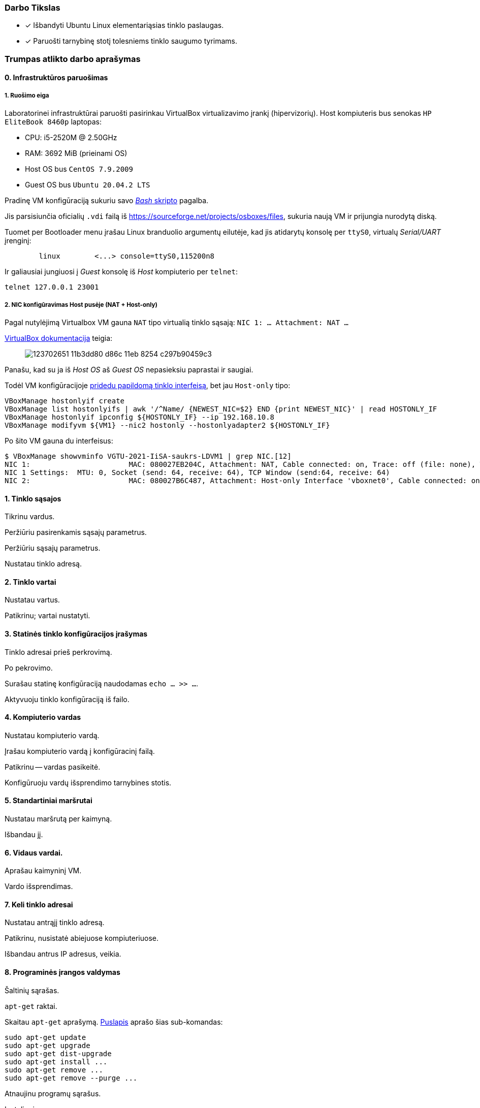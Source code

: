 ### Darbo Tikslas

* [x] Išbandyti Ubuntu Linux elementariąsias tinklo paslaugas.  +
* [x] Paruošti tarnybinę stotį tolesniems tinklo saugumo tyrimams.

### Trumpas atlikto darbo aprašymas

#### 0. Infrastruktūros paruošimas

##### 1. Ruošimo eiga

Laboratorinei infrastruktūrai paruošti pasirinkau VirtualBox virtualizavimo įrankį (hipervizorių).
Host kompiuteris bus senokas `HP EliteBook 8460p` laptopas:

* CPU: i5-2520M @ 2.50GHz
* RAM: 3692 MiB (prieinami OS)

* Host OS bus `CentOS 7.9.2009`
* Guest OS bus `Ubuntu 20.04.2 LTS`

Pradinę VM konfigūraciją sukuriu savo https://github.com/VGTU-ELF/TETfm-20/blob/48a7e7c30bc23b756cff9a1e53cdb0ce4e4c921f/Semestras-2/1-Informacijos-ir-sistem%C5%B3-apsauga/laboratoriniai-darbai/Saulius-Krasuckas/0LD-infra.sh#L54[_Bash_ skripto] pagalba.

Jis parsisiunčia oficialių `.vdi` failą iš https://sourceforge.net/projects/osboxes/files, sukuria naują VM ir prijungia nurodytą diską.

Tuomet per Bootloader menu įrašau Linux branduolio argumentų eilutėje, kad jis atidarytų konsolę per `ttyS0`, virtualų _Serial/UART_ įrenginį:

```
        linux        <...> console=ttyS0,115200n8
```

Ir galiausiai jungiuosi į _Guest_ konsolę iš _Host_ kompiuterio per `telnet`:
```
telnet 127.0.0.1 23001
```

##### 2. NIC konfigūravimas Host pusėje (NAT + Host-only)

Pagal nutylėjimą Virtualbox VM gauna `NAT` tipo virtualią tinklo sąsają:
`NIC 1:  ... Attachment: NAT ...`

https://www.virtualbox.org/manual/ch06.html#networkingmodes[VirtualBox dokumentacija] teigia:

> image::https://user-images.githubusercontent.com/74717106/123702651-11b3dd80-d86c-11eb-8254-c297b90459c3.png[]

Panašu, kad su ja iš _Host OS_ aš _Guest OS_ nepasieksiu paprastai ir saugiai.

Todėl VM konfigūracijoje https://github.com/VGTU-ELF/TETfm-20/blob/main/Semestras-2/1-Informacijos-ir-sistem%C5%B3-apsauga/laboratoriniai-darbai/Saulius-Krasuckas/0LD-infra.sh#L78[pridedu papildomą tinklo interfeisą], bet jau `Host-only` tipo:
```
VBoxManage hostonlyif create
VBoxManage list hostonlyifs | awk '/^Name/ {NEWEST_NIC=$2} END {print NEWEST_NIC}' | read HOSTONLY_IF
VBoxManage hostonlyif ipconfig ${HOSTONLY_IF} --ip 192.168.10.8
VBoxManage modifyvm ${VM1} --nic2 hostonly --hostonlyadapter2 ${HOSTONLY_IF}
```
Po šito VM gauna du interfeisus:
```
$ VBoxManage showvminfo VGTU-2021-IiSA-saukrs-LDVM1 | grep NIC.[12]
NIC 1:                       MAC: 080027EB204C, Attachment: NAT, Cable connected: on, Trace: off (file: none), Type: 82540EM, Reported speed: 0 Mbps, Boot priority: 0, Promisc Policy: deny, Bandwidth group: none
NIC 1 Settings:  MTU: 0, Socket (send: 64, receive: 64), TCP Window (send:64, receive: 64)
NIC 2:                       MAC: 080027B6C487, Attachment: Host-only Interface 'vboxnet0', Cable connected: on, Trace: off (file: none), Type: 82540EM, Reported speed: 0 Mbps, Boot priority: 0, Promisc Policy: deny, Bandwidth group: none
```

#### 1. Tinklo sąsajos

Tikrinu vardus.

Peržiūriu pasirenkamis sąsajų parametrus.

Peržiūriu sąsajų parametrus.

Nustatau tinklo adresą.

#### 2. Tinklo vartai

Nustatau vartus.

Patikrinu; vartai nustatyti.

#### 3. Statinės tinklo konfigūracijos įrašymas

Tinklo adresai prieš perkrovimą.

Po pekrovimo.

Surašau statinę konfigūraciją naudodamas `echo ... >> ...`.

Aktyvuoju tinklo konfigūraciją iš failo.

#### 4. Kompiuterio vardas

Nustatau kompiuterio vardą.

Įrašau kompiuterio vardą į konfigūracinį failą.

Patikrinu -- vardas pasikeitė.

Konfigūruoju vardų išsprendimo tarnybines stotis.

#### 5. Standartiniai maršrutai

Nustatau maršrutą per kaimyną.

Išbandau jį.

#### 6. Vidaus vardai.

Aprašau kaimyninį VM.

Vardo išsprendimas.

#### 7. Keli tinklo adresai

Nustatau antrąjį tinklo adresą.

Patikrinu, nusistatė abiejuose kompiuteriuose.

Išbandau antrus IP adresus, veikia.

#### 8. Programinės įrangos valdymas

Šaltinių sąrašas.

`apt-get` raktai.

Skaitau `apt-get` aprašymą.
https://web.archive.org/web/20090321133431/https://ubuntu.lt/render/Articles;aid,39[Puslapis] aprašo šias sub-komandas:

```
sudo apt-get update
sudo apt-get upgrade
sudo apt-get dist-upgrade
sudo apt-get install ...
sudo apt-get remove ...
sudo apt-get remove --purge ...
```

Atnaujinu programų sąrašus.

Instaliuoju `nmap`.

#### 9. Įrankis `nmap`

Skenuoju kaimyną.

#### 10. Žiniatinklio paslauga ir klientas

Instaliuoju `links`.

Instaliuoju žiniatinklio paslaugą, duomenų bazę ir kitus įrankius.

#### 11. Žiniatinklio konfigūravimas

Peržiūriu konfigūracinį failą.

#### 12. Vykdomi procesai

Peržiūriu kompiuteryje vykdomus procesus.

Tikrinimo metu veikė 195 procesai.

Peržvelgiu komandos `ps` galimybes.

Daug skaitymo, apibendrinu iškeliu rezultatuose.

Procesų peržiūra su `top`.

#### 13. Prievadų skenavimas

Nuskenuoju kaimyno prievadus.

---

### Sunkumai ir atsakymai į klausimus

#### 0. _Guest OS_ paruošimas

* Programinės įrangos diegimui reikėjo atnaujinti jos duomenų bazę:
+
`$ sudo apt update`

** Kitaip neįsidiegė bent jau `openssh-server`:
+
```
osboxes@osboxes:~$ sudo apt install openssh-server
sudo apt install openssh-server
Reading package lists... Done
Building dependency tree
Reading state information... Done
The following additional packages will be installed:
  ncurses-term openssh-sftp-server ssh-import-id
Suggested packages:
  molly-guard monkeysphere ssh-askpass
The following NEW packages will be installed:
  ncurses-term openssh-server openssh-sftp-server ssh-import-id
0 upgraded, 4 newly installed, 0 to remove and 58 not upgraded.
Need to get 688 kB of archives.
After this operation, 6,010 kB of additional disk space will be used.
Get:1 http://us.archive.ubuntu.com/ubuntu focal/main amd64 ncurses-term all 6.2-0ubuntu2 [249 kB]
Err:2 http://us.archive.ubuntu.com/ubuntu focal-updates/main amd64 openssh-sftp-server amd64 1:8.2p1-4ubuntu0.1
  404  Not Found [IP: 91.189.91.39 80]
Err:3 http://us.archive.ubuntu.com/ubuntu focal-updates/main amd64 openssh-server amd64 1:8.2p1-4ubuntu0.1
  404  Not Found [IP: 91.189.91.39 80]
Get:4 http://us.archive.ubuntu.com/ubuntu focal/main amd64 ssh-import-id all 5.10-0ubuntu1 [10.0 kB]
Fetched 259 kB in 1s (204 kB/s)
E: Failed to fetch http://us.archive.ubuntu.com/ubuntu/pool/main/o/openssh/openssh-sftp-server_8.2p1-4ubuntu0.1_amd64.deb  404  Not Found [IP: 91.189.91.39 80]
E: Failed to fetch http://us.archive.ubuntu.com/ubuntu/pool/main/o/openssh/openssh-server_8.2p1-4ubuntu0.1_amd64.deb  404  Not Found [IP: 91.189.91.39 80]
E: Unable to fetch some archives, maybe run apt-get update or try with --fix-missing?
```

** Atnaujinu programinės įrangos duomenų bazę:
+
```
osboxes@osboxes:~$ sudo apt update
sudo apt update
Hit:1 http://us.archive.ubuntu.com/ubuntu focal InRelease
Get:2 http://us.archive.ubuntu.com/ubuntu focal-updates InRelease [114 kB]
Get:3 http://security.ubuntu.com/ubuntu focal-security InRelease [114 kB]
Get:4 http://us.archive.ubuntu.com/ubuntu focal-backports InRelease [101 kB]
Get:5 http://security.ubuntu.com/ubuntu focal-security/main i386 Packages [254 kB]
  ...
Get:53 http://us.archive.ubuntu.com/ubuntu focal-backports/universe amd64 Packages [4,032 B]
Get:54 http://us.archive.ubuntu.com/ubuntu focal-backports/universe amd64 DEP-11 Metadata [1,780 B]
Get:55 http://us.archive.ubuntu.com/ubuntu focal-backports/universe amd64 c-n-f Metadata [224 B]
Fetched 8,419 kB in 14s (588 kB/s)
Reading package lists... Done
Building dependency tree
Reading state information... Done
262 packages can be upgraded. Run 'apt list --upgradable' to see them.
```

* SSH serverio instaliavimas

** Ieškau programinės įrangos paketo:
+
```
osboxes@osboxes:~$ apt search ssh
Sorting...
Full Text Search...
4pane/focal 6.0-1build1 amd64
  four-pane detailed-list file manager

agent-transfer/focal 0.41-1ubuntu1 amd64
  copy a secret key from GnuPG's gpg-agent to OpenSSH's ssh-agent
  ...
zsnapd-rcmd/focal,focal 0.8.11h-1ubuntu2 all
  Remote sshd command checker for ZFS Snapshot Daemon

zssh/focal 1.5c.debian.1-7build2 amd64
  interactive file transfers over ssh

```

** Diegiu `OpenSSH` serverį:
+
```
osboxes@osboxes:~$ sudo apt install openssh-server
sudo apt install openssh-server
Reading package lists... Done
Building dependency tree
Reading state information... Done
The following additional packages will be installed:
  ncurses-term openssh-client openssh-sftp-server ssh-import-id
Suggested packages:
  keychain libpam-ssh monkeysphere ssh-askpass molly-guard
The following NEW packages will be installed:
  ncurses-term openssh-server openssh-sftp-server ssh-import-id
The following packages will be upgraded:
  openssh-client
1 upgraded, 4 newly installed, 0 to remove and 261 not upgraded.
Need to get 1,100 kB/1,359 kB of archives.
After this operation, 6,010 kB of additional disk space will be used.
Get:1 http://us.archive.ubuntu.com/ubuntu focal-updates/main amd64 openssh-client amd64 1:8.2p1-4ubuntu0.2 [671 kB]
Get:2 http://us.archive.ubuntu.com/ubuntu focal-updates/main amd64 openssh-sftp-server amd64 1:8.2p1-4ubuntu0.2 [51.5 kB]
Get:3 http://us.archive.ubuntu.com/ubuntu focal-updates/main amd64 openssh-server amd64 1:8.2p1-4ubuntu0.2 [377 kB]
Fetched 1,100 kB in 3s (350 kB/s)       
Preconfiguring packages ...
(Reading database ... 145074 files and directories currently installed.)
  ...
Setting up openssh-sftp-server (1:8.2p1-4ubuntu0.2) ...
Setting up openssh-server (1:8.2p1-4ubuntu0.2) ...

Creating config file /etc/ssh/sshd_config with new version
Creating SSH2 RSA key; this may take some time ...
3072 SHA256:q7is6Llfa0sm7vxlzTgNUUInZNOuRZ5EoRe1VPNEzNg root@osboxes (RSA)
Creating SSH2 ECDSA key; this may take some time ...
256 SHA256:YG+pWX5PORlrH0zmBOcPAxGQOw5cpiE8HMISFrQ6xxA root@osboxes (ECDSA)
Creating SSH2 ED25519 key; this may take some time ...
256 SHA256:SSYtj9I+qp5yLhXGL3AdbncN3lOnSbJ1C4cqQ2UzTkI root@osboxes (ED25519)

Progress: [ 90%] [####################################################......]
Created symlink /etc/systemd/system/sshd.service → /lib/systemd/system/ssh.service.
Created symlink /etc/systemd/system/multi-user.target.wants/ssh.service → /lib/systemd/system/ssh.service.
rescue-ssh.target is a disabled or a static unit, not starting it.
Processing triggers for systemd (245.4-4ubuntu3.4) ...
Processing triggers for man-db (2.9.1-1) ...
Processing triggers for ufw (0.36-6) ...
```

** Galbūt šitą žingsnį (aprašytą Moodle) verta apjungti su `2lab*.docx` aprašytais žingsniais į bendrą tekstą?


#### 1. Tinklo sąsajos

* Trūko `ifconfig` komandos, teko susiinstaliuoti paketą `net-tools`:
+
```
osboxes@osboxes:~$ ifconfig -a

Command 'ifconfig' not found, but can be installed with:

sudo apt install net-tools

osboxes@osboxes:~$ sudo apt install net-tools
[sudo] password for osboxes:
  ...
The following NEW packages will be installed:
  net-tools
  0 upgraded, 1 newly installed, 0 to remove and 58 not upgraded.
  ...
Progress: [ 80%] [##############################################............]
```


* LD apraše nenurodyta, su kuriuo naudotoju (neprivilegijuotu ar `root`) reiktų leisti komandas.
  Dėl to leidau iš neprivilegijuoto, ir man gana daug sykių pritrūkavo teisių, prieš komandą tekdavo rašyti `sudo`.

* Tinklo sąsajų (interfeisų) pavadinimai yra `enp0s3`, `enp0s8`, `lo`.

* Pasirenkami sąsajų parametrai yra:
+
```
Usage:
  ifconfig [-a] [-v] [-s] <interface> [[<AF>] <address>]
  [add <address>[/<prefixlen>]]
  [del <address>[/<prefixlen>]]
  [[-]broadcast [<address>]]  [[-]pointopoint [<address>]]
  [netmask <address>]  [dstaddr <address>]  [tunnel <address>]
  [outfill <NN>] [keepalive <NN>]
  [hw <HW> <address>]  [mtu <NN>]
  [[-]trailers]  [[-]arp]  [[-]allmulti]
  [multicast]  [[-]promisc]
  [mem_start <NN>]  [io_addr <NN>]  [irq <NN>]  [media <type>]
  [txqueuelen <NN>]
  [[-]dynamic]
  [up|down] ...
```

* Patikrinu -- tinklo adresas tikrai nustatytas:
+
```
osboxes@osboxes:~$ ifconfig enp0s8
ifconfig enp0s8
enp0s8: flags=4163<UP,BROADCAST,RUNNING,MULTICAST>  mtu 1500
        inet 192.168.10.14  netmask 255.255.255.0  broadcast 192.168.10.255
        ether 08:00:27:b2:e7:9d  txqueuelen 1000  (Ethernet)
        RX packets 0  bytes 0 (0.0 B)
        RX errors 0  dropped 0  overruns 0  frame 0
        TX packets 308  bytes 47526 (47.5 KB)
        TX errors 0  dropped 0 overruns 0  carrier 0  collisions 0
```


* Trūko dar vieno paketo: `ifupdown`
+
```
root@osboxes:~# ifup enp0s8

Command 'ifup' not found, but can be installed with:

apt install ifupdown       # version 0.8.35ubuntu1, or
apt install netscript-2.4  # version 5.5.3

root@osboxes:~# apt install ifupdown
Reading package lists... Done
Building dependency tree       
Reading state information... Done
Suggested packages:
  rdnssd
The following NEW packages will be installed:
  ifupdown
0 upgraded, 1 newly installed, 0 to remove and 261 not upgraded.
Need to get 60.5 kB of archives.
After this operation, 234 kB of additional disk space will be used.
Get:1 http://us.archive.ubuntu.com/ubuntu focal/universe amd64 ifupdown amd64 0.8.35ubuntu1 [60.5 kB]
Progress: [ 80%] [##############################################............] 
Fetched 60.5 kB in 1s (84.4 kB/s)   
Selecting previously unselected package ifupdown.
Processing triggers for man-db (2.9.1-1) ...online.target.wants/networking.service → /lib/systemd/system/networking.service.
```


#### 2. Tinklo vartai

* Komanda `route -a` aprašyme netiksli. Reikėjo `route -n`:
+
```
osboxes@osboxes:~$ route -a
route -a
route: invalid option -- 'a'
Usage: route [-nNvee] [-FC] [<AF>]           List kernel routing tables
       route [-v] [-FC] {add|del|flush} ...  Modify routing table for AF.

       route {-h|--help} [<AF>]              Detailed usage syntax for specified AF.
       route {-V|--version}                  Display version/author and exit.

        -v, --verbose            be verbose
        -n, --numeric            don't resolve names
        -e, --extend             display other/more information
        -F, --fib                display Forwarding Information Base (default)
        -C, --cache              display routing cache instead of FIB

    ...
```


#### 3. Statinės tinklo konfigūracijos įrašymas


* Tekstų redaktorius `nano` nesivaldo per VirtualBox _Serial-over-Telnet_ terminalinį prisijungimą:
+
```
osboxes@osboxes:~$ nano /etc/network/interfaces
(B[ Directory '/etc/network' is not writable ](B  GNU nano 4.8                /etc/network/interfaces                           
(B^G(B^O(B^W(B^K(B^J(B^C(B^X(B^R(B^\(B^U(B^T(B^_(B Go To Line[2A[20A: ^X  ^C^X^Z`^[^[^]^C^C^C
```

* Tekstų redaktorius `vi` pagal nutylėjimą net per SSH man veikia nekorektiškai:

** Jei atsidarau failą, rodo tvarkingai:
+
```
root@osboxes:~# vi /etc/network/interfaces
face enp0s8 inet static
address 192.168.10.14
netmask 255.255.255.0
gateway 192.168.10.254
auto enp0s8
~
~
~
```

** Bet jei paspaudžiu <Shift-O> (_Open new line_), tekstas susigadina:
+
```
[>4;menp0s8 inet static

address 192.168.10.14
netmask 255.255.255.0
gateway 192.168.10.254
auto enp0s8
~
~
```

* Teko surašyti statinę konfigūraciją iš CLI:
+
```
osboxes@osboxes:~$ sudo -i
root@osboxes:~# 
root@osboxes:~# echo 'iface enp0s8 inet static' >> /etc/network/interfaces
root@osboxes:~# echo 'address 192.168.10.14' >> /etc/network/interfaces
root@osboxes:~# echo 'netmask 255.255.255.0' >> /etc/network/interfaces
root@osboxes:~# echo 'gateway 192.168.10.254' >> /etc/network/interfaces
root@osboxes:~# 
root@osboxes:~# cat /etc/network/interfaces
iface enp0s8 inet static
address 192.168.10.14
netmask 255.255.255.0
gateway 192.168.10.254
```

* Po perkrovimo tinklas vis tiek nesusikonfigūruoja:
+
```
osboxes@osboxes:~$ ifconfig enp0s8
enp0s8: flags=4098<BROADCAST,MULTICAST>  mtu 1500
        ether 08:00:27:b2:e7:9d  txqueuelen 1000  (Ethernet)
        RX packets 0  bytes 0 (0.0 B)
        RX errors 0  dropped 0  overruns 0  frame 0
        TX packets 0  bytes 0 (0.0 B)
        TX errors 0  dropped 0 overruns 0  carrier 0  collisions 0
```

** Papildau konfigūraciją `auto` eilute:
+
```
root@osboxes:~# cat /etc/network/interfaces
auto enp0s8

iface enp0s8 inet static
address 192.168.10.14
netmask 255.255.255.0
gateway 192.168.10.254
```

** Po perkrovimo tinklas jau susikonfigūruoja automatiškai.
** Galbūt reikėtų šitą patikslinti LD apraše?


#### 4. Kompiuterio vardas

* Komandinio apvalkalo eilutėje rodomas kompiuterio vardas nepasikeičia savaime.
Tam naudotojui reikia persijungti iš naujo:
+
```
osboxes@osboxes:~$ 
osboxes@osboxes:~$ su - osboxes
Password: 
osboxes@ldvm1:~$ 
```

* Pagal aprašą sukonfigūravus vardų išsprendimą, jis nustojo veikti:
+
```
osboxes@ldvm1:~$ ping www.google.lt
ping: www.google.lt: Temporary failure in name resolution
```

** Pastebėjau, kad srautas nenukeliauja nei vienu žingsniu iš mašinos:
+
```
osboxes@ldvm1:~$ ping 193.219.146.19
PING 193.219.146.19 (193.219.146.19) 56(84) bytes of data.
From 192.168.10.14 icmp_seq=1 Destination Host Unreachable
From 192.168.10.14 icmp_seq=2 Destination Host Unreachable
From 192.168.10.14 icmp_seq=3 Destination Host Unreachable
^C
--- 193.219.146.19 ping statistics ---
5 packets transmitted, 0 received, +3 errors, 100% packet loss, time 4095ms
```

** Įtariau, kad tai įvyko dėl neveikiančiai sukonfigūruotų papildomų tinklo vartų --
jie perima išorei skirto tinklo srauto nukreipimą ir toliau niekur nenukreipia:
+
```
osboxes@ldvm1:~$ route -n
Kernel IP routing table
Destination     Gateway         Genmask         Flags Metric Ref    Use Iface
0.0.0.0         192.168.10.254  0.0.0.0         UG    0      0        0 enp0s8
0.0.0.0         10.0.2.2        0.0.0.0         UG    20100  0        0 enp0s3
10.0.2.0        0.0.0.0         255.255.255.0   U     100    0        0 enp0s3
169.254.0.0     0.0.0.0         255.255.0.0     U     1000   0        0 enp0s8
192.168.10.0    0.0.0.0         255.255.255.0   U     0      0        0 enp0s8
```

** Veikimui atstatyti iš konfigūracijos pašalinau niekur nevedančius tinklo vartus:
+
```
osboxes@ldvm1:~$ sudo route delete default gw 192.168.10.254
sudo: unable to resolve host ldvm1: Temporary failure in name resolution
[sudo] password for osboxes: 
osboxes@ldvm1:~$ 
```

** Tačiau duotos VU vardų išsprendimo tarnybinės stotys vis tiek lieka nepasiekiamios
+
```
osboxes@ldvm1:~$ ping 193.219.146.19
sboxes@ldvm1:~$ cat /etc/resolv.conf 
nameserver 193.219.146.19
nameserver 193.219.146.2

PING 193.219.146.19 (193.219.146.19) 56(84) bytes of data.
From 193.219.94.140 icmp_seq=1 Destination Host Unreachable
^C

osboxes@ldvm1:~$ ping 193.219.146.2
PING 193.219.146.2 (193.219.146.2) 56(84) bytes of data.
From 193.219.94.140 icmp_seq=1 Destination Host Unreachable
From 193.219.94.140 icmp_seq=3 Destination Host Unreachable
^C
```

** Prisiminiau, kad jos nebeveikia jau keletą metų.

** Google https://www.litnet.lt/images/projektai/Sensorių_pradines_konfiguracijos_instrukcijos.pdf[susiradau]
atnaujintas VU vardų išsprendimo tarnybines stotis:
+
```
$ PDF=https://t.co/anBJLWY7f6
$ curl -L $PDF | pdftotext - - | grep -i DNS
  % Total    % Received % Xferd  Average Speed   Time    Time     Time  Current
                                 Dload  Upload   Total   Spent    Left  Speed
100  135k  100  135k    0     0   243k      0 --:--:-- --:--:-- --:--:--  243k
dns1=193.219.80.11
dns2=193.219.80.2
## DNS adresai

osboxes@ldvm1:~$ ping 193.219.80.11
PING 193.219.80.11 (193.219.80.11) 56(84) bytes of data.
64 bytes from 193.219.80.11: icmp_seq=2 ttl=63 time=94.8 ms
64 bytes from 193.219.80.11: icmp_seq=3 ttl=63 time=38.8 ms
^C

osboxes@ldvm1:~$ ping 193.219.80.2
PING 193.219.80.2 (193.219.80.2) 56(84) bytes of data.
64 bytes from 193.219.80.2: icmp_seq=1 ttl=63 time=38.8 ms
64 bytes from 193.219.80.2: icmp_seq=2 ttl=63 time=35.5 ms
^C
```

** Pagaliau radom pasiekiamas tarnybines stotis.

** Perkonfigūruoju jas į veikiančias:
+
```
osboxes@ldvm1:~$ sudo nano /etc/resolv.conf 
sudo: unable to resolve host ldvm1: Temporary failure in name resolution
[sudo] password for osboxes: 

osboxes@ldvm1:~$ cat /etc/resolv.conf 
nameserver 193.219.80.11
nameserver 193.219.80.2
```

* Nėra komandos `traceroute`:
+
```
osboxes@ldvm1:~$ traceroute 

Command 'traceroute' not found, but can be installed with:

sudo apt install inetutils-traceroute  # version 2:1.9.4-11, or
sudo apt install traceroute            # version 1:2.1.0-2
```

** Teko įsidiegti:
+
```
osboxes@ldvm1:~$ sudo apt install traceroute
Reading package lists... Done
Building dependency tree       
Reading state information... Done
The following NEW packages will be installed:
  traceroute
0 upgraded, 1 newly installed, 0 to remove and 261 not upgraded.
  ...
update-alternatives: using /usr/sbin/tcptraceroute.db to provide /usr/sbin/tcptraceroute (tcptraceroute) in auto mode
Processing triggers for man-db (2.9.1-1) ...
```


#### 5. Standartiniai maršrutai

Veikia pagal aprašą, sunkumų neiškilo. Klausimai neužduoti.


#### 6. Vidaus vardai:

Veikia pagal aprašą, sunkumų neiškilo. Klausimai neužduoti.


#### 7. Keli tinklo adresai

Veikia pagal aprašą, sunkumų neiškilo. Klausimai neužduoti.


#### 8. Programinės įrangos valdymas

* Deja, nuoroda http://ubuntu.lt/render/Articles;aid,39 neveikia.

** Teko susirasti kopiją Web-archyve: 
   https://web.archive.org/web/20090321133431/https://ubuntu.lt/render/Articles;aid,39


#### 9. Įrankis `nmap`

* Gautas atsakymas reiškia:

** buvo nuskenuoti 999 TCP transportinio protokolo prievadai;
** kaimyniniame kompiuteryje rastas tik vienas atviras prievadas;
** ten veikia tinklo paslauga SSH;
** kompiuterio MAC adresas priklauso "Oracle VirtualBox" gamintojui.


#### 10. Žiniatinklio paslauga ir klientas

* Deja, apraše duota diegimo komanda neveikia:
+
```
osboxes@ldvm1:~$ sudo apt-get install apache-ssl apache-common libapache-mod-php4 \
>   mysql-server mysql-common mysql-client php4-mysql \
>   libnet1 libnet1-dev libpcre3 libpcre3-dev autoconf automake1.9 \
>   libpcap0.8 libpcap0.8-dev libmysqlclient15-dev \
>   php4-gd php4-pear libphp-adodb vim gcc make \
>   php4-cli libtool libssl-dev gcc-4.1 g++
Reading package lists... Done
Building dependency tree       
Reading state information... Done
Package apache-ssl is not available, but is referred to by another package.
This may mean that the package is missing, has been obsoleted, or
is only available from another source

E: Package 'apache-ssl' has no installation candidate
E: Unable to locate package apache-common
E: Unable to locate package libapache-mod-php4
E: Unable to locate package php4-mysql
E: Unable to locate package automake1.9
E: Couldn't find any package by glob 'automake1.9'
E: Couldn't find any package by regex 'automake1.9'
E: Unable to locate package libmysqlclient15-dev
E: Unable to locate package php4-gd
E: Unable to locate package php4-pear
E: Unable to locate package php4-cli
E: Unable to locate package gcc-4.1
E: Couldn't find any package by glob 'gcc-4.1'
E: Couldn't find any package by regex 'gcc-4.1'
```

** Kadangi nežinia, kokios tiksliai naujos development įrankių versijos tiks, juos išimu iš sąrašo:

*** automake
*** gcc

** Juos įdiegsiu tada, kai jų prireiks.
** O likusių įrankių pavadinimus parenku su `apt search ...`:

*** apache2
*** libapache2-mod-php7.4
*** mysql-server
*** php7.4-mysql
*** default-libmysqlclient-dev
*** php7.4-gd
*** php-pear
*** php-cli
** Ir įdiegiu:
+
```
osboxes@ldvm1:~$ sudo apt-get install apache2 libapache2-mod-php7.4 \
  mysql-server php7.4-mysql default-libmysqlclient-dev php7.4-gd \
  php-pear php-cli
```

* Instaliavimo komandoje naudojamas `\` simbolis reiškia, kad tolimesnis komandos tekstas nukeliamas į kitą eilutę.


#### 11. Žiniatinklio konfigūravimas

* Peržiūrėti konfigūracinio failo nepavyksta dėl stipriai naujesnės Apache versijos:
+
```
osboxes@ldvm1:~$ cat /etc/apache-ssl/httpd.conf
cat: /etc/apache-ssl/httpd.conf: No such file or directory
```

** Sprendimas -- paieškoti panašių failų naujuose paketuose:
+
```
osboxes@ldvm1:~$ dpkg --search /etc/apache2
apache2, libapache2-mod-php7.4: /etc/apache2

osboxes@ldvm1:~$ dpkg --listfiles apache2 | grep \\.conf
/etc/apache2/apache2.conf
/etc/apache2/conf-available/charset.conf
/etc/apache2/conf-available/localized-error-pages.conf
/etc/apache2/conf-available/other-vhosts-access-log.conf
/etc/apache2/conf-available/security.conf
/etc/apache2/conf-available/serve-cgi-bin.conf
/etc/apache2/mods-available/actions.conf
/etc/apache2/mods-available/alias.conf
/etc/apache2/mods-available/autoindex.conf
/etc/apache2/mods-available/cache_disk.conf
/etc/apache2/mods-available/cgid.conf
/etc/apache2/mods-available/dav_fs.conf
/etc/apache2/mods-available/deflate.conf
/etc/apache2/mods-available/dir.conf
/etc/apache2/mods-available/http2.conf
/etc/apache2/mods-available/info.conf
/etc/apache2/mods-available/ldap.conf
/etc/apache2/mods-available/mime.conf
/etc/apache2/mods-available/mime_magic.conf
/etc/apache2/mods-available/mpm_event.conf
/etc/apache2/mods-available/mpm_prefork.conf
/etc/apache2/mods-available/mpm_worker.conf
/etc/apache2/mods-available/negotiation.conf
/etc/apache2/mods-available/proxy.conf
/etc/apache2/mods-available/proxy_balancer.conf
/etc/apache2/mods-available/proxy_ftp.conf
/etc/apache2/mods-available/proxy_html.conf
/etc/apache2/mods-available/reqtimeout.conf
/etc/apache2/mods-available/setenvif.conf
/etc/apache2/mods-available/ssl.conf
/etc/apache2/mods-available/status.conf
/etc/apache2/mods-available/userdir.conf
/etc/apache2/ports.conf
/etc/apache2/sites-available/000-default.conf
/etc/apache2/sites-available/default-ssl.conf
```

** Pasirenku `/etc/apache2/apache2.conf` ir filtruoju jį taip:
+
```
osboxes@ldvm1:~$ cat /etc/apache2/apache2.conf | grep -C1 ^Include
# Include module configuration:
IncludeOptional mods-enabled/*.load
IncludeOptional mods-enabled/*.conf

# Include list of ports to listen on
Include ports.conf

--
# Include generic snippets of statements
IncludeOptional conf-enabled/*.conf

# Include the virtual host configurations:
IncludeOptional sites-enabled/*.conf
```

* Konfigūracija susideda iš:

** trijų `<Directory ...>` dalių:
*** `<Directory />`
*** `<Directory /usr/share>`
*** `<Directory /var/www/>`
** vienos `<FilesMatch ...>` dalies, aprašančios `.ht` failus:
*** `<FilesMatch "^\.ht">`
** daugelio `.conf` failų, įtraukiamų direktyva `Include` arba `IncludeOptional`:
+
```
 /etc/apache2/
 |-- apache2.conf
 |       `--  ports.conf
 |-- mods-enabled
 |       |-- *.load
 |       `-- *.conf
 |-- conf-enabled
 |       `-- *.conf
 |-- sites-enabled
 |       `-- *.conf
```

* Deja, puslapis per `https` dar neatsidaro:
+
```
osboxes@ldvm1:/var/www$ links https://ldvm1
                                                                                                                                       
                                                                                                                                       
                                                  +------------- Error -------------+                                                  
                                                  |                                 |                                                  
                                                  |  Error loading https://ldvm1/:  |                                                  
                                                  |                                 |                                                  
                                                  |       Connection refused        |                                                  
                                                  |                                 |                                                  
                                                  |           [ Cancel ]            |                                                  
                                                  +---------------------------------+                                                  
                                                                                                                                       
                                                                                                                                       
```

** Patikrinu Apache prievadus, trūksta `443/TCP` (https):
+
```
osboxes@ldvm1:/var/www$ sudo netstat -46lnp | grep apache
tcp6       0      0 :::80                   :::*                    LISTEN      11795/apache2
```

** Įjungiu pagal suguglintą dokumentaciją:
+
```
osboxes@ldvm1:/var/www$ sudo a2enmod ssl
Considering dependency setenvif for ssl:
Module setenvif already enabled
Considering dependency mime for ssl:
Module mime already enabled
Considering dependency socache_shmcb for ssl:
Enabling module socache_shmcb.
Enabling module ssl.
See /usr/share/doc/apache2/README.Debian.gz on how to configure SSL and create self-signed certificates.
To activate the new configuration, you need to run:
  systemctl restart apache2

osboxes@ldvm1:/var/www$ systemctl restart apache2
==== AUTHENTICATING FOR org.freedesktop.systemd1.manage-units ===
Authentication is required to restart 'apache2.service'.
Authenticating as: osboxes.org,,, (osboxes)
Password: 
==== AUTHENTICATION COMPLETE ===
```

** Patikrinu Apache prievadus dar sykį, `443/TCP` jau veikia:
+
```
osboxes@ldvm1:/var/www$ sudo netstat -46lnp | grep apache
tcp6       0      0 :::80                   :::*                    LISTEN      17145/apache2
tcp6       0      0 :::443                  :::*                    LISTEN      17145/apache2
```

** Patikrinu su vietine naršykle, `https` dar neveikia:
+
```
                                                                                                                                       
                                                                                                                                       
                                                  +------------- Error -------------+                                                  
                                                  |                                 |                                                  
                                                  |  Error loading https://ldvm1/:  |                                                  
                                                  |                                 |                                                  
                                                  |            SSL error            |                                                  
                                                  |                                 |                                                  
                                                  |           [ Cancel ]            |                                                  
                                                  +---------------------------------+                                                  
                                                                                                                                       
                                                                                                                                       
```

** Patikrinu su CLI įrankiu `wget`:
+
```
osboxes@ldvm1:/etc/apache2/sites-enabled$ wget -S https://ldvm1
--2021-06-30 06:26:28--  https://ldvm1/
Resolving ldvm1 (ldvm1)... 192.168.10.14
Connecting to ldvm1 (ldvm1)|192.168.10.14|:443... connected.
OpenSSL: error:1408F10B:SSL routines:ssl3_get_record:wrong version number
Unable to establish SSL connection.
```

** Pagal klaidą suguglinu patarimą tikrinti `443/TCP` prievadą be SSL.  Be SSL veikia:
+
```
osboxes@ldvm1:~$ wget -S http://ldvm1:443
--2021-06-30 06:27:13--  http://ldvm1:443/
Resolving ldvm1 (ldvm1)... 192.168.10.14
Connecting to ldvm1 (ldvm1)|192.168.10.14|:443... connected.
HTTP request sent, awaiting response... 
  HTTP/1.1 200 OK
  Date: Wed, 30 Jun 2021 10:27:13 GMT
  Server: Apache/2.4.41 (Ubuntu)
  Last-Modified: Wed, 30 Jun 2021 09:08:33 GMT
  ETag: "2aa6-5c5f811269876"
  Accept-Ranges: bytes
  Content-Length: 10918
  Vary: Accept-Encoding
  Keep-Alive: timeout=5, max=100
  Connection: Keep-Alive
  Content-Type: text/html
Length: 10918 (11K) [text/html]
Saving to: ‘index.html’

index.html                        100%[============================================================>]  10.66K  --.-KB/s    in 0s      

2021-06-30 06:27:13 (24.0 MB/s) - ‘index.html’ saved [10918/10918]
```

** Panašu, kad trūksta SSL-konfigūracinio failo. Tikrinu:
+
```
osboxes@ldvm1:/var/www$ ll /etc/apache2/sites-available/
total 20
drwxr-xr-x 2 root root 4096 Jun 30 05:08 ./
drwxr-xr-x 8 root root 4096 Jun 30 05:08 ../
-rw-r--r-- 1 root root 1332 Apr 13  2020 000-default.conf
-rw-r--r-- 1 root root 6338 Apr 13  2020 default-ssl.conf

osboxes@ldvm1:/var/www$ ll /etc/apache2/sites-enabled/
total 8
drwxr-xr-x 2 root root 4096 Jun 30 05:08 ./
drwxr-xr-x 8 root root 4096 Jun 30 05:08 ../
lrwxrwxrwx 1 root root   35 Jun 30 05:08 000-default.conf -> ../sites-available/000-default.conf
```

** Trūksta, įtraukiu konfigūracinį failą rankomis:
+
```
osboxes@ldvm1:/etc/apache2/sites-enabled$ sudo ln -s ../sites-available/default-ssl.conf

osboxes@ldvm1:/etc/apache2/sites-enabled$ ll
total 8
drwxr-xr-x 2 root root 4096 Jun 30 06:21 ./
drwxr-xr-x 8 root root 4096 Jun 30 05:08 ../
lrwxrwxrwx 1 root root   35 Jun 30 05:08 000-default.conf -> ../sites-available/000-default.conf
lrwxrwxrwx 1 root root   35 Jun 30 06:21 default-ssl.conf -> ../sites-available/default-ssl.conf

osboxes@ldvm1:~$ systemctl restart apache2
==== AUTHENTICATING FOR org.freedesktop.systemd1.manage-units ===
Authentication is required to restart 'apache2.service'.
Authenticating as: osboxes.org,,, (osboxes)
Password: 
==== AUTHENTICATION COMPLETE ===
```

** Patikrinu; SSL lyg veikia, bet pyksta dėl SSL sertifikato:
+
```
osboxes@ldvm1:~$ wget -S https://ldvm1
--2021-06-30 06:31:39--  https://ldvm1/
Resolving ldvm1 (ldvm1)... 192.168.10.14
Connecting to ldvm1 (ldvm1)|192.168.10.14|:443... connected.
ERROR: cannot verify ldvm1's certificate, issued by ‘CN=ubuntu’:
  Self-signed certificate encountered.
ERROR: no certificate subject alternative name matches
    requested host name ‘ldvm1’.
To connect to ldvm1 insecurely, use `--no-check-certificate'.
```

** Tikrinu su `links`:
+
```
osboxes@ldvm1:/var/www$ links https://ldvm1
                                                                                                                                       
                                                                                                                                       
                     +----------------------------------- Invalid certificate -----------------------------------+                     
                     |                                                                                           |                     
                     |  The server ldvm1 doesn't have a valid certificate. Do you want to connect to it anyway?  |                     
                     |                                                                                           |                     
                     |                                [ No ]  [ Yes ]  [ Never ]                                 |                     
                     +-------------------------------------------------------------------------------------------+                     
                                                                                                                                       
                                                                                                                                       
```

** Jau veikia:
+
```
osboxes@ldvm1:~$ links https://ldvm1

                                                                                       Apache2 Ubuntu Default Page: It works (p1 of 2) 
   Ubuntu Logo Apache2 Ubuntu Default Page                                                                                             
   It works!                                                                                                                           
                                                                                                                                       
   This is the default welcome page used to test the correct operation of the Apache2 server after installation on Ubuntu systems.     
   It is based on the equivalent page on Debian, from which the Ubuntu Apache packaging is derived. If you can read this page, it      
   means that the Apache HTTP server installed at this site is working properly. You should replace this file (located at              
   /var/www/html/index.html) before continuing to operate your HTTP server.                                                            
                                                                                                                                       
   If you are a normal user of this web site and don't know what this page is about, this probably means that the site is currently    
   unavailable due to maintenance. If the problem persists, please contact the site's administrator.                                   
                                                                                                                                       
   Configuration Overview                                                                                                              
                                                                                                                                       
  ...
```

* Panašu, kad rodomas ne mūsų sukurtas žiniatinklio failas, o Apache puslapis pagal nutylėjimą.

** Tikrinu konfigūracijos failą:
+
```
osboxes@ldvm1:/etc/apache2/sites-enabled$ cat default-ssl.conf | grep -v -e '^[[:space:]]*#'
<IfModule mod_ssl.c>
    <VirtualHost _default_:443>
        ServerAdmin webmaster@localhost

        DocumentRoot /var/www/html


        ErrorLog ${APACHE_LOG_DIR}/error.log
        CustomLog ${APACHE_LOG_DIR}/access.log combined


        SSLEngine on

        SSLCertificateFile  /etc/ssl/certs/ssl-cert-snakeoil.pem
        SSLCertificateKeyFile /etc/ssl/private/ssl-cert-snakeoil.key





        <FilesMatch "\.(cgi|shtml|phtml|php)$">
                SSLOptions +StdEnvVars
        </FilesMatch>
        <Directory /usr/lib/cgi-bin>
                SSLOptions +StdEnvVars
        </Directory>


    </VirtualHost>
</IfModule>
```

** Dar vienas aprašo netikslumas:
*** failą kūriau `/var/www` direktorijoje,
*** o su šia Apache versija reikia kurti `/var/www/html` direktorijoje.

** Perkeliu konfigūracinį failą:
+
```
osboxes@ldvm1:/etc/apache2/sites-enabled$ cd /var/www

osboxes@ldvm1:/var/www$ ll
total 16
drwxr-xr-x  3 root root 4096 Jun 30 05:57 ./
drwxr-xr-x 15 root root 4096 Jun 30 05:05 ../
drwxr-xr-x  2 root root 4096 Jun 30 05:08 html/
-rw-r--r--  1 root root   42 Jun 30 05:57 index.php

osboxes@ldvm1:/var/www$ ls -Al html
total 12
-rw-r--r-- 1 root root 10918 Jun 30 05:08 index.html

osboxes@ldvm1:/var/www$ sudo mv -v index.php html/
renamed 'index.php' -> 'html/index.php'

osboxes@ldvm1:/var/www$ ls -Al
total 4
drwxr-xr-x 2 root root 4096 Jun 30 06:51 html

osboxes@ldvm1:/var/www$ ls -Al html
total 16
-rw-r--r-- 1 root root 10918 Jun 30 05:08 index.html
-rw-r--r-- 1 root root    42 Jun 30 05:57 index.php
```

** Bet to irgi nepakanka, turinys nepasikeitė.

** Galbūt `.html` failas turi prioritetą `.php` atžvilgiu. Pašalinu:
+
```
osboxes@ldvm1:/var/www$ sudo rm -v html/index.html 
removed 'html/index.html'
```

** Patikrinu su `links`, pagaliau veikia!
+
```
osboxes@ldvm1:/var/www$ links https://ldvm1

                                                                                                                                       
   ldvm1 (kompiuterio vardas)                                                                                                          
                                                                                                                                       
```

Mano žiniatinklio puslapis atidaromas tikro kompiuterio naršyklėje:

image::https://user-images.githubusercontent.com/74717106/123950177-12538d80-d9ac-11eb-8770-569c4eb8f123.png[]


#### 12. Vykdomi procesai

* Komandos `ps` galimybės:

** Komanda parodo OS procesų „fotografiją“.
** Pagal nutylėjimą rodomi tik esamo naudotojo procesai.
** Komanda geba rodymui atrinkti:
*** visus procesus;
*** tik aktyvius (nemiegančius) procesus;
*** tik su esamu terminalu susietus procesus;
*** procesus pagal nurodytų PID sąrašą;
*** procesus pagal nurodytą komandinę eilutę;
*** pagal proceso savininko grupę (RGID);
*** pagal proceso sesijos ID;
*** pagal procesų terminalo vardus;
*** pagal proceso savininko ID.
** Komanda geba išvesti tokius proceso duomenis:
*** PID, PGID, SID, TTY;
*** proceso būseną;
*** proceso žymes (_Flags_);
*** starto laiką;
*** vykdymo laiką;
*** komandinius argumentus;
*** SELinux _Security context_;
*** LWP gijų (_Threads_) skaičių;
*** LWP gijų ID;
*** signalų būsenas;
*** virtualios atminties būsenas;
*** CPU registrų būsenas;
*** aplinkos kintamuosius (_Environment variables_);
*** ir dar dalį kitų.
** Komanda geba išvesti duomenis skirtingais pavidalais:
*** kombinuojant skirtingus laukus;
*** tam yra keli skirtingi iš anksto nustatyti formatai (Long, Extra long, Jobs ir kt.);
*** keičiant išvedamų eilučių plotį;
*** keičiant išvedamų eilučių skaičių;
*** rodant tik naudotojo nurodytus laukus;
*** rūšiuojant išvestį pagal nurodytą lauką;
*** apjungiant procesus į hierarchiją (medį) pagal PPID;
*** įterpiant gijas tarp procesų;
*** įjungiant/išjungiant laukų antraštes;
*** ir dar keliais kitais.

* Procesai, kurie naudoja daugiausiai kompiuterio resursų:

** pagal CPU:
+
```
    PID USER      PR  NI    VIRT    RES    SHR S  %CPU  %MEM     TIME+ COMMAND
    241 root       0 -20       0      0      0 I   0.3   0.0   0:02.60 kworker/1:1H-kblockd
   1052 osboxes   20   0   14116   2540   1840 S   0.3   0.3   0:02.47 sshd
   7528 mysql     20   0 1741604 237416   6120 S   0.3  23.6   1:01.97 mysqld
  17852 root      20   0  344220  54440  12364 S   0.3   5.4   1:26.96 unattended-upgr
  17865 root      20   0       0      0      0 I   0.3   0.0   0:00.66 kworker/u4:0-events_power_efficient
  19713 osboxes   20   0   20516   4032   3252 R   0.3   0.4   0:00.17 top
      1 root      20   0  171048   7952   4088 S   0.0   0.8   0:08.11 systemd
```

** pagal Memory:
+
```
    PID USER      PR  NI    VIRT    RES    SHR S  %CPU  %MEM     TIME+ COMMAND
   7528 mysql     20   0 1741604 229984   6104 S   0.3  22.9   1:02.20 mysqld
  17852 root      20   0  344220  96800  56224 D  20.3   9.6   1:29.37 unattended-upgr
  28602 osboxes   20   0  369752  22468  14712 S   0.0   2.2   0:00.10 tracker-store
  26582 root      20   0  293720  16292  14336 S   0.0   1.6   0:00.07 packagekitd
    662 root      20   0  775596  12832   3356 S   0.0   1.3   0:02.57 snapd
    878 osboxes   39  19  520180  12196   6704 S   0.0   1.2   0:00.31 tracker-miner-f
    303 root      19  -1   68212  11048  10172 S   0.0   1.1   0:01.00 systemd-journal
  26973 root      20   0  313752  10652   9012 S   0.0   1.1   0:00.13 ModemManager
```

* Programa `top`:

** Pateikia dinaminį sistemos (OS) vaizdą.
** Pateikia sistemos informacijos reziume:
*** sistemos laikrodį;
*** _Uptime_;
*** prisijungsių naudotojų sk.;
*** tris vidutines sistemines apkrovas (_System load_);
*** procesų skaičių:
**** kiek iš viso;
**** kiek veikia;
**** kiek „miega“;
**** kiek sustabdytų;
**** kiek „zombių“.
*** CPU laikus, skirtus:
**** _User_ procesams;
**** branduolio užduotims;
**** prioritetų keitimui (_Niceness_);
**** ramybės būsenai (_Idle_);
**** aparatūros pertrauktims (_Hardware interrupts_);
**** programinėms pertrauktims (_Software interrupts_);
**** hiperizoriaus veiklai (_Host_ + kitų _Guest_ OS aptarnavimui).
** Pateikia procesų ir branduolio gijų sąrašą stulpeliais:
*** proceso identifikatorių PID;
*** proceso savininką (naudotoją);
*** proceso sisteminį prioritetą;
*** proceso prioriteto pataisymą (_Niceness_);
*** proceso Virt
*** proceso Resident
*** proceso Shared
*** proceso būseną;
*** proceso sunaudojamą CPU laiką %;
*** proceso sunaudojamą atminties apimtį %;
*** proceso vykdymo laiką;
*** proceso komandos pavadinimą.
** Rūšiuoja pagal pasirinktus stulpelius;


#### 13. Prievadų skenavimas

* Kaimyno prievadų situacija nepasikeitė, nes jame nieko neinstaliavau.

** Nelabai tiksli instrukcija LD apraše.

* Tačiau jei skenuoju iš kaimyno pirmąjį kompiuterį, situacija jau gerokai kita:

** (Abu kompiuteriai sukurti iš bendro `.vdi` atvaizdo, todėl pradžioje jų tarnybos buvo identiškos)
+
```
osboxes@ldvm2:~$ sudo nmap -sS 192.168.10.14
Starting Nmap 7.80 ( https://nmap.org ) at 2021-06-30 09:09 EDT
Nmap scan report for 192.168.10.14
Host is up (0.00081s latency).
Not shown: 997 closed ports
PORT    STATE SERVICE
22/tcp  open  ssh
80/tcp  open  http
443/tcp open  https
MAC Address: 08:00:27:40:2C:F6 (Oracle VirtualBox virtual NIC)

Nmap done: 1 IP address (1 host up) scanned in 0.36 seconds
```

** Matyti, kad atsirado du atviri prievadai (veikia nauja tarnyba): `http` ir `https`


### Duotosios Linux tinklo komandos aprašymas: `tcpdump`

Tai tinklo srauto sniferis (paketų gaudyklė).

. Įrankis skaito duomenų paketus (įprastai iš tinklo sąsajos) ir išveda jų dekoduotą aprašymą.
. Tai jis daro paketams, atitinkantiems užduotą filtrą.
. Jei filtro nėra, nuskaitomi visi paketai iš eilės.
. Jei filtras yra, jis konstruojamas kaip loginė išraiška (angl. _Boolean expression_)
. Ir atitinka `pcap-filter` sintaksę.
. Įprastai išvestyje paketo aprašymas talpinamas į vieną, atskirą eilutę.
. Įprastai jis pradedamas paketo laiko žyma.
. Jei nurodyta parinktis `-w`, paketų turinys įrašomas į atskirą failą (vėlesnei analizei).
. Jei nurodyta parinktis `-r`, paketai ne iš tinklo sąsajos, bet iš failo, sukurto naudojant `-w`.
. Jei nurodyta parinktis `-V`, paketai nuskaitomi iš tų failų, kurių vardai yra surašyti šiai parinkčiai priskirtame faile.
. Jei nurodytos abi parinktys: tiek skaitymo iš failo, tiek rašymo į failą,
  atsiranda galimybė iš didžiulio _Capture_ failo išsipjauti tik reikiamas srauto dalis.
. Įrankis geba išvardinti:
.. gaudymui tinkamas sistemos tinklo sąsajas, `-D`;
.. sąsajos palaikomus _Data-link_ tipus, `-L`;
. Įrankis turi nuskaitymo valdymą pagal:
.. tinklo sąsajos vardą, `-i`;
.. tinklo sąsajos būseną (angl. _Promiscous_ arba ne), `-p`;
.. pagautų paketų skaičių, `-c`;
.. paketų keliavimo kryptį, `-Q`;
.. fiksuotą paketo pradžios fragmentą, `-s`;
.. išraišką, pateiktą atskirame faile, `-F` (praverčia, kai išraiškos apimtys labai išauga).
. Įrankis turi išvesties valdymą:
.. išjungti laiko žymas arba pakeisti jų tipą, `-t`;
.. išjungti mazgų vardų išsprendimą, `-n`;
.. įjungti Layer2 antraštes, `-e`;
.. įjungti Layer2 _Payload_ išvestį ASCII formatu, `-A` (antraščių nutrynimą);
.. įjungti buferizavimą kas eilutę, `-l`;
.. įjungti paketo numerio rodymą, `-#`;
.. įjungti tik trumpus paketų aprašymus, `-q`;
.. įjungti išplėstinius paketų aprašymus, `-v`;
.. įjungti absoliučius TCP sekų numerius, `-S` (vietoj santykinių);
.. įjungti priverstinį tipą visų pagautų paketų dekodavime, `-T`;
.. įjungti šešioliktainį paketo rodymą, `-x`;
.. įjungti šešioliktainį ir ASCII rodymą, patalpintus greta, `-X`;
.. pradėti naują failą pagal pagautų duomenų apimtį (MB), `-C`;
.. pradėti naują failą pagal gaudymo trukmę (s), `-F`.
. Ir dar kelios funkcijos.


#### Pavyzdys

Gaudymui tinkamos tinklinės sąsajos:

```
osboxes@ldvm1:~$ tcpdump -D
1.enp0s3 [Up, Running]
2.enp0s8 [Up, Running]
3.lo [Up, Running, Loopback]
4.any (Pseudo-device that captures on all interfaces) [Up, Running]
5.bluetooth-monitor (Bluetooth Linux Monitor) [none]
6.nflog (Linux netfilter log (NFLOG) interface) [none]
7.nfqueue (Linux netfilter queue (NFQUEUE) interface) [none]
```

Viso srauto gaudymas per Ethernet sąsają `enp0s3`:

```
osboxes@ldvm1:~$ sudo tcpdump -i enp0s3
tcpdump: verbose output suppressed, use -v or -vv for full protocol decode
listening on enp0s3, link-type EN10MB (Ethernet), capture size 262144 bytes

13:11:35.318610 IP ldvm1.57894 > pugot.canonical.com.ntp: NTPv4, Client, length 48
13:11:35.320401 IP ldvm1.42866 > one.one.one.one.domain: Flags [S], seq 548142022, win 64240, options [mss 1460,sackOK,TS val 2727199959 ecr 0,nop,wscale 7,tfo  cookiereq,nop,nop], length 0
13:11:35.503655 IP one.one.one.one.domain > ldvm1.42866: Flags [S.], seq 433792001, ack 548142023, win 65535, options [mss 1460], length 0
13:11:35.504691 IP ldvm1.42866 > one.one.one.one.domain: Flags [.], ack 1, win 64240, length 0
13:11:35.504781 IP ldvm1.42866 > one.one.one.one.domain: Flags [P.], seq 1:45, ack 1, win 64240, length 44 37324+ PTR? 4.94.189.91.in-addr.arpa. (42)
13:11:35.505093 IP one.one.one.one.domain > ldvm1.42866: Flags [.], ack 45, win 65535, length 0
13:11:35.539035 IP pugot.canonical.com.ntp > ldvm1.57894: NTPv4, Server, length 48
  ...
13:11:36.540981 IP ldvm1.42866 > one.one.one.one.domain: Flags [.], ack 189, win 64052, length 0
^C
17 packets captured
```

Tik vieno tinklo mazgo srauto gaudymas per kitą Ethernet sąsają:

```
osboxes@ldvm1:~$ sudo tcpdump -i enp0s8 host kaimynas
tcpdump: verbose output suppressed, use -v or -vv for full protocol decode
listening on enp0s8, link-type EN10MB (Ethernet), capture size 262144 bytes

13:13:14.220174 IP kaimynas > ldvm1: ICMP echo request, id 6, seq 1, length 64
13:13:14.220232 IP ldvm1 > kaimynas: ICMP echo reply, id 6, seq 1, length 64
13:13:16.035415 IP kaimynas > ldvm1: ICMP echo request, id 6, seq 2, length 64
13:13:16.035500 IP ldvm1 > kaimynas: ICMP echo reply, id 6, seq 2, length 64
13:13:17.419338 IP kaimynas > ldvm1: ICMP echo request, id 6, seq 3, length 64
13:13:17.419440 IP ldvm1 > kaimynas: ICMP echo reply, id 6, seq 3, length 64
13:13:20.046245 ARP, Request who-has kaimynas tell ldvm1, length 28
13:13:20.047002 ARP, Reply kaimynas is-at 08:00:27:7a:d0:b7 (oui Unknown), length 46
13:13:20.108060 ARP, Request who-has ldvm1 tell kaimynas, length 46
13:13:20.108097 ARP, Reply ldvm1 is-at 08:00:27:40:2c:f6 (oui Unknown), length 28
^C
10 packets captured
10 packets received by filter
0 packets dropped by kernel

```

Viso potinklio srauto gaudymas išjungus vardų išsprendimą ir paketų laiko žymas:
+
```
osboxes@ldvm1:~$ sudo tcpdump -i enp0s8 -n -t net 192.168.10.0/24 and not tcp port 22
tcpdump: verbose output suppressed, use -v or -vv for full protocol decode
listening on enp0s8, link-type EN10MB (Ethernet), capture size 262144 bytes

IP 192.168.10.13.56204 > 192.168.10.14.443: Flags [S], seq 2018303758, win 64240, options [mss 1460,sackOK,TS val 3668928396 ecr 0,nop,wscale 7], length 0
IP 192.168.10.14.443 > 192.168.10.13.56204: Flags [S.], seq 3166645553, ack 2018303759, win 65160, options [mss 1460,sackOK,TS val 1348531861 ecr 3668928396,nop,wscale 7], length 0
IP 192.168.10.13.56204 > 192.168.10.14.443: Flags [.], ack 1, win 502, options [nop,nop,TS val 3668928397 ecr 1348531861], length 0
IP 192.168.10.13.56204 > 192.168.10.14.443: Flags [P.], seq 1:372, ack 1, win 502, options [nop,nop,TS val 3668928398 ecr 1348531861], length 371
IP 192.168.10.14.443 > 192.168.10.13.56204: Flags [.], ack 372, win 507, options [nop,nop,TS val 1348531862 ecr 3668928398], length 0
IP 192.168.10.14.443 > 192.168.10.13.56204: Flags [P.], seq 1:1281, ack 372, win 507, options [nop,nop,TS val 1348531869 ecr 3668928398], length 1280
IP 192.168.10.13.56204 > 192.168.10.14.443: Flags [.], ack 1281, win 501, options [nop,nop,TS val 3668928405 ecr 1348531869], length 0
IP 192.168.10.13.56204 > 192.168.10.14.443: Flags [P.], seq 372:452, ack 1281, win 501, options [nop,nop,TS val 3668928407 ecr 1348531869], length 80
IP 192.168.10.13.56204 > 192.168.10.14.443: Flags [FP.], seq 452:476, ack 1281, win 501, options [nop,nop,TS val 3668928407 ecr 1348531869], length 24
IP 192.168.10.14.443 > 192.168.10.13.56204: Flags [.], ack 452, win 507, options [nop,nop,TS val 1348531873 ecr 3668928407], length 0
IP 192.168.10.14.443 > 192.168.10.13.56204: Flags [P.], seq 1281:1552, ack 477, win 507, options [nop,nop,TS val 1348531876 ecr 3668928407], length 271
IP 192.168.10.13.56204 > 192.168.10.14.443: Flags [R], seq 2018304235, win 0, length 0
^C
12 packets captured
12 packets received by filter
0 packets dropped by kernel
```

Tik TCP paketų gaudymas per OAM tinklo sąsają:

```
osboxes@ldvm1:~$ sudo tcpdump -i enp0s8 tcp -w ldvm-tcp-srautas.pcap
tcpdump: listening on enp0s8, link-type EN10MB (Ethernet), capture size 262144 bytes
^Z
[1]+  Stopped                 sudo tcpdump -i enp0s8 tcp -w ldvm-tcp-srautas.pcap

osboxes@ldvm1:~$ fg
sudo tcpdump -i enp0s8 tcp -w ldvm-tcp-srautas.pcap
^C
142 packets captured
143 packets received by filter
0 packets dropped by kernel

osboxes@ldvm1:~$ ls -l ldvm-tcp-srautas.pcap
-rw-r--r-- 1 tcpdump tcpdump 21572 Jun 30 13:24 ldvm-tcp-srautas.pcap

```

Įrašytų į failą paketų skaičiaus patikrinimas

```
osboxes@ldvm1:~$ sudo -u tcpdump tcpdump -r ldvm-tcp-srautas.pcap | wc -l
reading from file ldvm-tcp-srautas.pcap, link-type EN10MB (Ethernet)
142
```

Minimalus pirmųjų keturių paketų dekodavimas:

```
sboxes@ldvm1:~$ sudo -u tcpdump tcpdump -r ldvm-tcp-srautas.pcap -t -n -q -c 4
reading from file ldvm-tcp-srautas.pcap, link-type EN10MB (Ethernet)
IP 192.168.10.14.22 > 192.168.10.8.40606: tcp 124
IP 192.168.10.8.40606 > 192.168.10.14.22: tcp 0
IP 192.168.10.8.40606 > 192.168.10.14.22: tcp 36
IP 192.168.10.14.22 > 192.168.10.8.40606: tcp 124
```


### Viso darbo išvados

. Laboratorinį darbą #2 (LD2) atlikti pavyko pilnai, tačiau kilo gana daug kliūčių.
. Ko gero pagrindinė to priežastis: noras viską daryti be GUI, naudojant tik CLI įrankius.
.. Dėl šio mano reikalavimo teko LD atlikimą pradėti nuo LD2, o LD1 dar laukia eilėje.
. Tam reikėjo pramokti _VirtualBox_ įrankį ir suskriptinti automatinį VM kūrimą su tinkama konfigūracija:
.. Antra tinklo sąsaja pageidautina `Host-only` tipo (skirta OAM: Operation, Administration, Management).
.. Bendras `.vdi` disko atvaizdas, iš kurio galiu pakelt norimai daug VM neužimant Host talpyklos dubliuotomis `.vdi` kopijomis.
.. Kiekvienai VM parinkau po 2 virtualius CPU ir po `1024` MiB RAM (mano Host teturi prieinamus 3.7 GiB RAM).
.. Tam pasirinkau mano naudoją `CentOS` Linux ir man žinomą _Bash_ kalbą.
.. Tai užtruko kelias paras: 150 _Commits_,
   https://github.com/VGTU-ELF/TETfm-20/commits/48a7e7c30bc23b756cff9a1e53cdb0ce4e4c921f/Semestras-2/1-Informacijos-ir-sistem%C5%B3-apsauga/laboratoriniai-darbai/Saulius-Krasuckas/0LD-infra.sh[0LD-infra.sh]
. Antra kliūčių priežastis: LD aprašas skirtas senesnei Ubuntu versijai (turbūt `18.04`):
.. Dėl OS versijų skirtumo dalis programinių įrankių buvo sudiegti naujesnės versijos (pvz. PHP7 vietoj PHP4).
.. O dalies (_Development_) įrankių diegimą atidėjau iki tyrimų, kuomet įrankių prireiks tiesiogiai.

